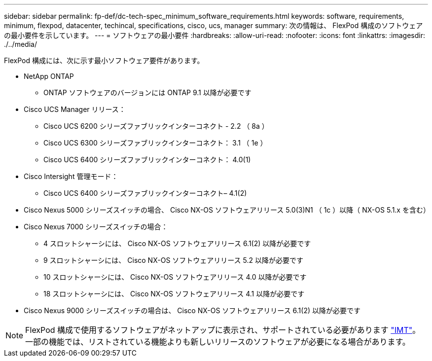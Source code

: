 ---
sidebar: sidebar 
permalink: fp-def/dc-tech-spec_minimum_software_requirements.html 
keywords: software, requirements, minimum, flexpod, datacenter, techincal, specifications, cisco, ucs, manager 
summary: 次の情報は、 FlexPod 構成のソフトウェアの最小要件を示しています。 
---
= ソフトウェアの最小要件
:hardbreaks:
:allow-uri-read: 
:nofooter: 
:icons: font
:linkattrs: 
:imagesdir: ./../media/


FlexPod 構成には、次に示す最小ソフトウェア要件があります。

* NetApp ONTAP
+
** ONTAP ソフトウェアのバージョンには ONTAP 9.1 以降が必要です


* Cisco UCS Manager リリース：
+
** Cisco UCS 6200 シリーズファブリックインターコネクト - 2.2 （ 8a ）
** Cisco UCS 6300 シリーズファブリックインターコネクト： 3.1 （ 1e ）
** Cisco UCS 6400 シリーズファブリックインターコネクト： 4.0(1)


* Cisco Intersight 管理モード：
+
** Cisco UCS 6400 シリーズファブリックインターコネクト– 4.1(2)


* Cisco Nexus 5000 シリーズスイッチの場合、 Cisco NX-OS ソフトウェアリリース 5.0(3)N1 （ 1c ）以降（ NX-OS 5.1.x を含む）
* Cisco Nexus 7000 シリーズスイッチの場合：
+
** 4 スロットシャーシには、 Cisco NX-OS ソフトウェアリリース 6.1(2) 以降が必要です
** 9 スロットシャーシには、 Cisco NX-OS ソフトウェアリリース 5.2 以降が必要です
** 10 スロットシャーシには、 Cisco NX-OS ソフトウェアリリース 4.0 以降が必要です
** 18 スロットシャーシには、 Cisco NX-OS ソフトウェアリリース 4.1 以降が必要です


* Cisco Nexus 9000 シリーズスイッチの場合は、 Cisco NX-OS ソフトウェアリリース 6.1(2) 以降が必要です



NOTE: FlexPod 構成で使用するソフトウェアがネットアップに表示され、サポートされている必要があります http://mysupport.netapp.com/matrix["IMT"^]。一部の機能では、リストされている機能よりも新しいリリースのソフトウェアが必要になる場合があります。
